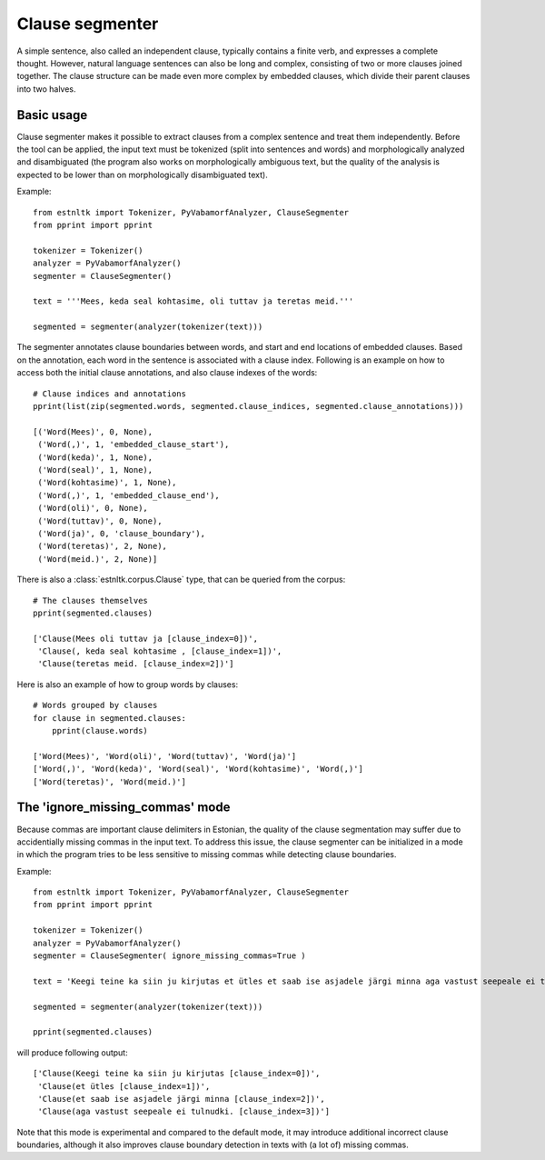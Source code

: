 ================
Clause segmenter
================
A simple sentence, also called an independent clause, typically contains a finite verb, and expresses a complete thought.
However, natural language sentences can also be long and complex, consisting of two or more clauses joined together.
The clause structure can be made even more complex by embedded clauses, which divide their parent clauses into two halves.

Basic usage
------------

Clause segmenter makes it possible to extract clauses from a complex sentence and treat them independently. Before the tool can be applied, the input text must be tokenized (split into sentences and words) and morphologically analyzed and disambiguated (the program also works on morphologically ambiguous text, but the quality of the analysis is expected to be lower than on morphologically disambiguated text).

Example::

    from estnltk import Tokenizer, PyVabamorfAnalyzer, ClauseSegmenter
    from pprint import pprint

    tokenizer = Tokenizer()
    analyzer = PyVabamorfAnalyzer()
    segmenter = ClauseSegmenter()

    text = '''Mees, keda seal kohtasime, oli tuttav ja teretas meid.'''

    segmented = segmenter(analyzer(tokenizer(text)))

The segmenter annotates clause boundaries between words, and start and end locations of embedded clauses. 
Based on the annotation, each word in the sentence is associated with a clause index. 
Following is an example on how to access both the initial clause annotations, and also clause indexes of the words::

    # Clause indices and annotations
    pprint(list(zip(segmented.words, segmented.clause_indices, segmented.clause_annotations)))

    [('Word(Mees)', 0, None),
     ('Word(,)', 1, 'embedded_clause_start'),
     ('Word(keda)', 1, None),
     ('Word(seal)', 1, None),
     ('Word(kohtasime)', 1, None),
     ('Word(,)', 1, 'embedded_clause_end'),
     ('Word(oli)', 0, None),
     ('Word(tuttav)', 0, None),
     ('Word(ja)', 0, 'clause_boundary'),
     ('Word(teretas)', 2, None),
     ('Word(meid.)', 2, None)]

There is also a  :class:`estnltk.corpus.Clause` type, that can be queried from the corpus::

    # The clauses themselves
    pprint(segmented.clauses)
    
    ['Clause(Mees oli tuttav ja [clause_index=0])',
     'Clause(, keda seal kohtasime , [clause_index=1])',
     'Clause(teretas meid. [clause_index=2])']

Here is also an example of how to group words by clauses::

    # Words grouped by clauses
    for clause in segmented.clauses:
        pprint(clause.words)
        
    ['Word(Mees)', 'Word(oli)', 'Word(tuttav)', 'Word(ja)']
    ['Word(,)', 'Word(keda)', 'Word(seal)', 'Word(kohtasime)', 'Word(,)']
    ['Word(teretas)', 'Word(meid.)']

The 'ignore_missing_commas' mode
----------------------------------

Because commas are important clause delimiters in Estonian, the quality of the clause segmentation may suffer due to accidentially missing commas in the input text. To address this issue, the clause segmenter can be initialized in a mode in which the program tries to be less sensitive to missing commas while detecting clause boundaries.

Example::

    from estnltk import Tokenizer, PyVabamorfAnalyzer, ClauseSegmenter
    from pprint import pprint

    tokenizer = Tokenizer()
    analyzer = PyVabamorfAnalyzer()
    segmenter = ClauseSegmenter( ignore_missing_commas=True )

    text = 'Keegi teine ka siin ju kirjutas et ütles et saab ise asjadele järgi minna aga vastust seepeale ei tulnudki.'

    segmented = segmenter(analyzer(tokenizer(text)))
    
    pprint(segmented.clauses)

will produce following output::

    ['Clause(Keegi teine ka siin ju kirjutas [clause_index=0])',
     'Clause(et ütles [clause_index=1])',
     'Clause(et saab ise asjadele järgi minna [clause_index=2])',
     'Clause(aga vastust seepeale ei tulnudki. [clause_index=3])']


Note that this mode is experimental and compared to the default mode, it may introduce additional incorrect clause boundaries, although it also improves clause boundary detection in texts with (a lot of) missing commas.
